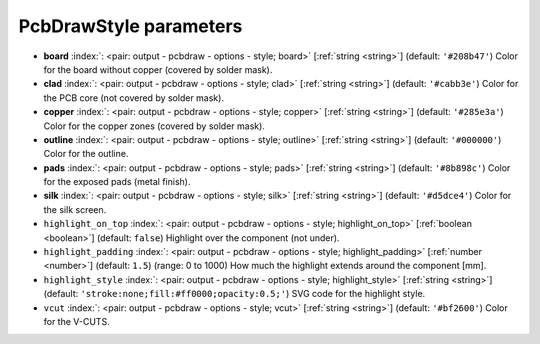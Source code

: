 .. _PcbDrawStyle:


PcbDrawStyle parameters
~~~~~~~~~~~~~~~~~~~~~~~

-  **board** :index:`: <pair: output - pcbdraw - options - style; board>` [:ref:`string <string>`] (default: ``'#208b47'``) Color for the board without copper (covered by solder mask).
-  **clad** :index:`: <pair: output - pcbdraw - options - style; clad>` [:ref:`string <string>`] (default: ``'#cabb3e'``) Color for the PCB core (not covered by solder mask).
-  **copper** :index:`: <pair: output - pcbdraw - options - style; copper>` [:ref:`string <string>`] (default: ``'#285e3a'``) Color for the copper zones (covered by solder mask).
-  **outline** :index:`: <pair: output - pcbdraw - options - style; outline>` [:ref:`string <string>`] (default: ``'#000000'``) Color for the outline.
-  **pads** :index:`: <pair: output - pcbdraw - options - style; pads>` [:ref:`string <string>`] (default: ``'#8b898c'``) Color for the exposed pads (metal finish).
-  **silk** :index:`: <pair: output - pcbdraw - options - style; silk>` [:ref:`string <string>`] (default: ``'#d5dce4'``) Color for the silk screen.
-  ``highlight_on_top`` :index:`: <pair: output - pcbdraw - options - style; highlight_on_top>` [:ref:`boolean <boolean>`] (default: ``false``) Highlight over the component (not under).
-  ``highlight_padding`` :index:`: <pair: output - pcbdraw - options - style; highlight_padding>` [:ref:`number <number>`] (default: ``1.5``) (range: 0 to 1000) How much the highlight extends around the component [mm].
-  ``highlight_style`` :index:`: <pair: output - pcbdraw - options - style; highlight_style>` [:ref:`string <string>`] (default: ``'stroke:none;fill:#ff0000;opacity:0.5;'``) SVG code for the highlight style.
-  ``vcut`` :index:`: <pair: output - pcbdraw - options - style; vcut>` [:ref:`string <string>`] (default: ``'#bf2600'``) Color for the V-CUTS.

